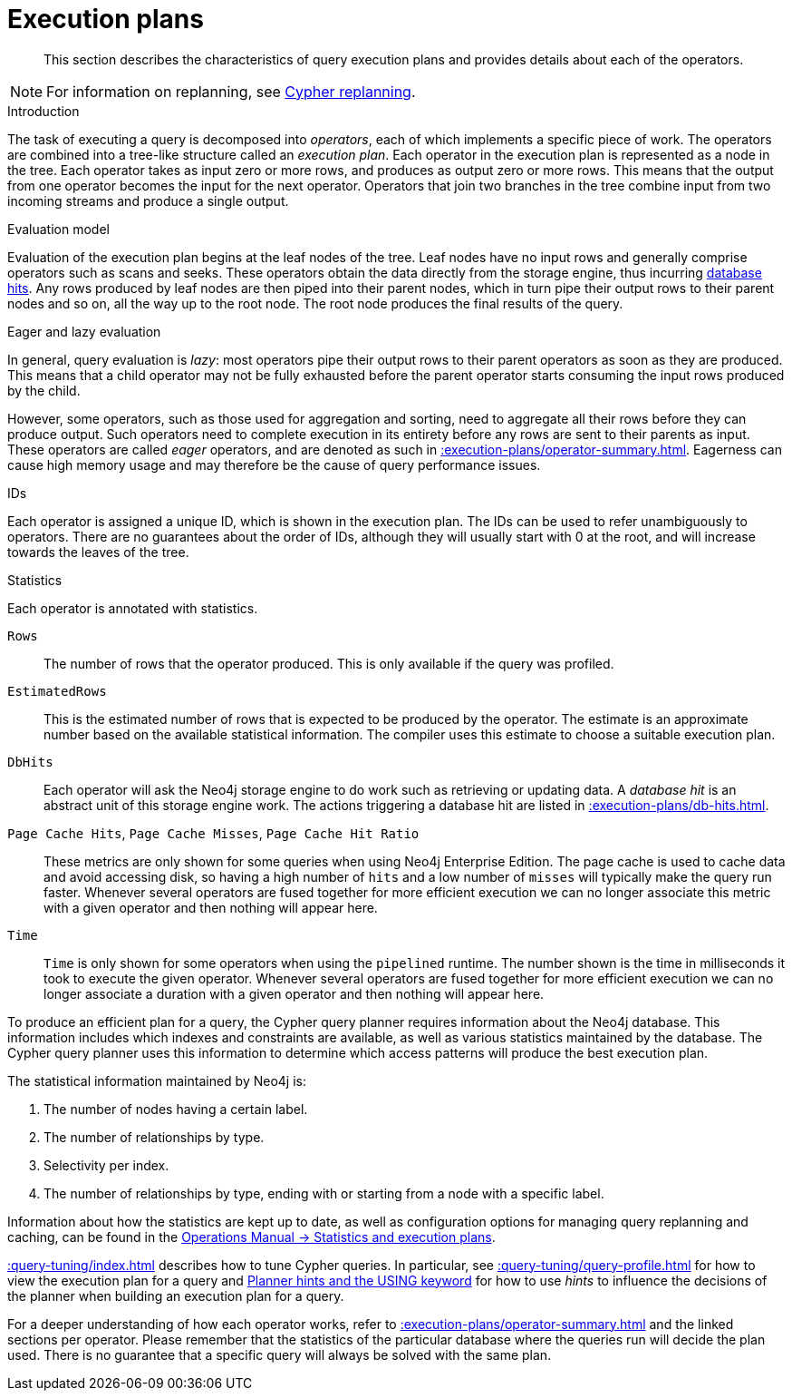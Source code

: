 :description: Characteristics of query execution plans and provides details about each of the operators.

[[execution-plans]]
= Execution plans

[abstract]
--
This section describes the characteristics of query execution plans and provides details about each of the operators.
--

[NOTE]
====
For information on replanning, see xref::query-tuning/query-options.adoc#cypher-replanning[Cypher replanning].
====

[[execution-plan-introduction]]
.Introduction
The task of executing a query is decomposed into _operators_, each of which implements a specific piece of work.
The operators are combined into a tree-like structure called an _execution plan_.
Each operator in the execution plan is represented as a node in the tree.
Each operator takes as input zero or more rows, and produces as output zero or more rows.
This means that the output from one operator becomes the input for the next operator.
Operators that join two branches in the tree combine input from two incoming streams and produce a single output.

.Evaluation model
Evaluation of the execution plan begins at the leaf nodes of the tree.
Leaf nodes have no input rows and generally comprise operators such as scans and seeks.
These operators obtain the data directly from the storage engine, thus incurring xref::execution-plans/db-hits.adoc[database hits].
Any rows produced by leaf nodes are then piped into their parent nodes, which in turn pipe their output rows to their parent nodes and so on, all the way up to the root node.
The root node produces the final results of the query.

[[eagerness-laziness]]
.Eager and lazy evaluation
In general, query evaluation is _lazy_: most operators pipe their output rows to their parent operators as soon as they are produced.
This means that a child operator may not be fully exhausted before the parent operator starts consuming the input rows produced by the child.

However, some operators, such as those used for aggregation and sorting, need to aggregate all their rows before they can produce output.
Such operators need to complete execution in its entirety before any rows are sent to their parents as input.
These operators are called _eager_ operators, and are denoted as such in xref::execution-plans/operator-summary.adoc[].
Eagerness can cause high memory usage and may therefore be the cause of query performance issues.

[[id-column]]
.IDs
Each operator is assigned a unique ID, which is shown in the execution plan.
The IDs can be used to refer unambiguously to operators.
There are no guarantees about the order of IDs, although they will usually start with 0 at the root, and will increase towards the leaves of the tree.

.Statistics
Each operator is annotated with statistics.

`Rows`::
The number of rows that the operator produced.
This is only available if the query was profiled.

`EstimatedRows`::
This is the estimated number of rows that is expected to be produced by the operator.
The estimate is an approximate number based on the available statistical information.
The compiler uses this estimate to choose a suitable execution plan.

`DbHits`::
Each operator will ask the Neo4j storage engine to do work such as retrieving or updating data.
A _database hit_ is an abstract unit of this storage engine work.
The actions triggering a database hit are listed in xref::execution-plans/db-hits.adoc[].

`Page Cache Hits`, `Page Cache Misses`, `Page Cache Hit Ratio`::
These metrics are only shown for some queries when using Neo4j Enterprise Edition.
The page cache is used to cache data and avoid accessing disk, so having a high number of `hits` and a low number of `misses` will typically make the query run faster.
Whenever several operators are fused together for more efficient execution we can no longer associate this metric with a given operator and then nothing will appear here.

`Time`::
`Time` is only shown for some operators when using the `pipelined` runtime.
The number shown is the time in milliseconds it took to execute the given operator.
Whenever several operators are fused together for more efficient execution we can no longer associate a duration with a given operator and then nothing will appear here.

To produce an efficient plan for a query, the Cypher query planner requires information about the Neo4j database.
This information includes which indexes and constraints are available, as well as various statistics maintained by the database.
The Cypher query planner uses this information to determine which access patterns will produce the best execution plan.

The statistical information maintained by Neo4j is:

. The number of nodes having a certain label.
. The number of relationships by type.
. Selectivity per index.
. The number of relationships by type, ending with or starting from a node with a specific label.

Information about how the statistics are kept up to date, as well as configuration options for managing query replanning and caching, can be found in the link:{neo4j-docs-base-uri}/operations-manual/{page-version}/performance/statistics-execution-plans[Operations Manual -> Statistics and execution plans].

xref::query-tuning/index.adoc[] describes how to tune Cypher queries.
In particular, see xref::query-tuning/query-profile.adoc[] for how to view the execution plan for a query and xref::query-tuning/using.adoc[Planner hints and the USING keyword] for how to use _hints_ to influence the decisions of the planner when building an execution plan for a query.

For a deeper understanding of how each operator works, refer to xref::execution-plans/operator-summary.adoc[] and the linked sections per operator.
Please remember that the statistics of the particular database where the queries run will decide the plan used.
There is no guarantee that a specific query will always be solved with the same plan.

